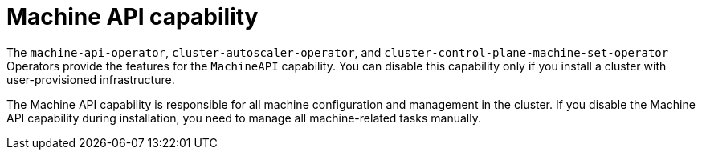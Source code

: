 // Module included in the following assemblies:
//
// * installing/overview/cluster-capabilities.adoc

:_mod-docs-content-type: REFERENCE
[id="machine-api-capability_{context}"]
= Machine API capability

The `machine-api-operator`, `cluster-autoscaler-operator`, and `cluster-control-plane-machine-set-operator` Operators provide the features for the `MachineAPI` capability. You can disable this capability only if you install a cluster with user-provisioned infrastructure.

The Machine API capability is responsible for all machine configuration and management in the cluster. If you disable the Machine API capability during installation, you need to manage all machine-related tasks manually.

